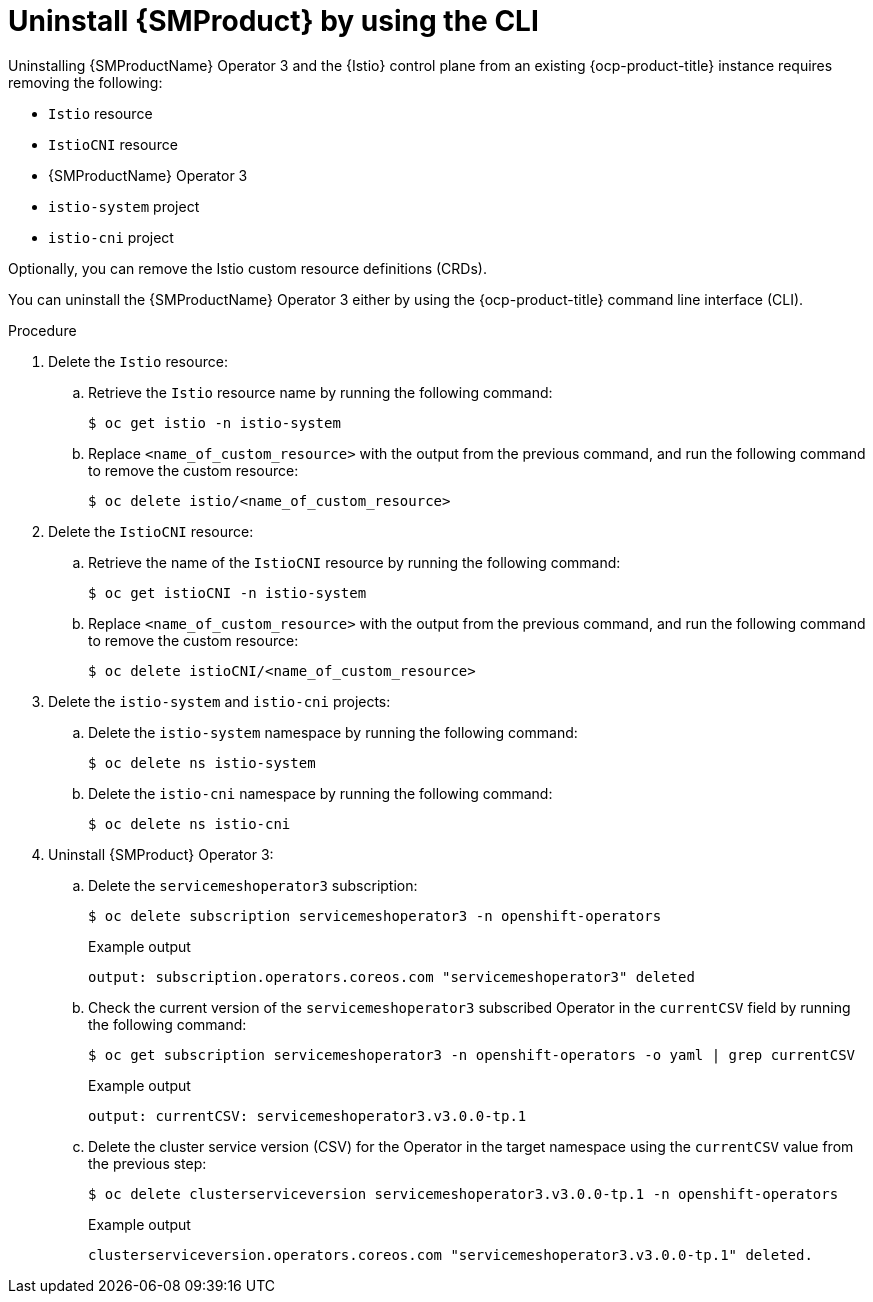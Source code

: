 // Module included in the following assemblies:
//
// * service-mesh-docs-main/uninstall/ossm-uninstalling-openshift-service-mesh.adoc

:_mod-docs-content-type: PROCEDURE
[id="uninstalling-service-mesh-operator-control-plane-cli_{context}"]
= Uninstall {SMProduct} by using the CLI

Uninstalling {SMProductName} Operator 3 and the {Istio} control plane from an existing {ocp-product-title} instance requires removing the following:

* `Istio` resource
* `IstioCNI` resource
* {SMProductName} Operator 3
* `istio-system` project
* `istio-cni` project

Optionally, you can remove the Istio custom resource definitions (CRDs).

You can uninstall the {SMProductName} Operator 3 either by using the {ocp-product-title} command line interface (CLI).

.Procedure

. Delete the `Istio` resource:

.. Retrieve the `Istio` resource name by running the following command:
+
[source,terminal]
----
$ oc get istio -n istio-system
----

.. Replace `<name_of_custom_resource>` with the output from the previous command, and run the following command to remove the custom resource:
+
[source,terminal]
----
$ oc delete istio/<name_of_custom_resource>
----

. Delete the `IstioCNI` resource:

.. Retrieve the name of the `IstioCNI` resource by running the following command:
+
[source,terminal]
----
$ oc get istioCNI -n istio-system
----

.. Replace `<name_of_custom_resource>` with the output from the previous command, and run the following command to remove the custom resource:
+
[source,terminal]
----
$ oc delete istioCNI/<name_of_custom_resource>
----

. Delete the `istio-system` and `istio-cni` projects:

.. Delete the `istio-system` namespace by running the following command:
+
[source,terminal]
----
$ oc delete ns istio-system
----

.. Delete the `istio-cni` namespace by running the following command:
+
[source,terminal]
----
$ oc delete ns istio-cni
----

. Uninstall {SMProduct} Operator 3:

.. Delete the `servicemeshoperator3` subscription:
+
[source,terminal]
----
$ oc delete subscription servicemeshoperator3 -n openshift-operators
----
+
.Example output
[source,terminal]
----
output: subscription.operators.coreos.com "servicemeshoperator3" deleted
----

.. Check the current version of the `servicemeshoperator3` subscribed Operator in the `currentCSV` field by running the following command:
+
[source,terminal]
----
$ oc get subscription servicemeshoperator3 -n openshift-operators -o yaml | grep currentCSV
----
+
.Example output
[source,terminal]
----
output: currentCSV: servicemeshoperator3.v3.0.0-tp.1
----

.. Delete the cluster service version (CSV) for the Operator in the target namespace using the `currentCSV` value from the previous step:
+
[source,terminal]
----
$ oc delete clusterserviceversion servicemeshoperator3.v3.0.0-tp.1 -n openshift-operators
----
+
.Example output
+
[source,terminal]
----
clusterserviceversion.operators.coreos.com "servicemeshoperator3.v3.0.0-tp.1" deleted.
----

